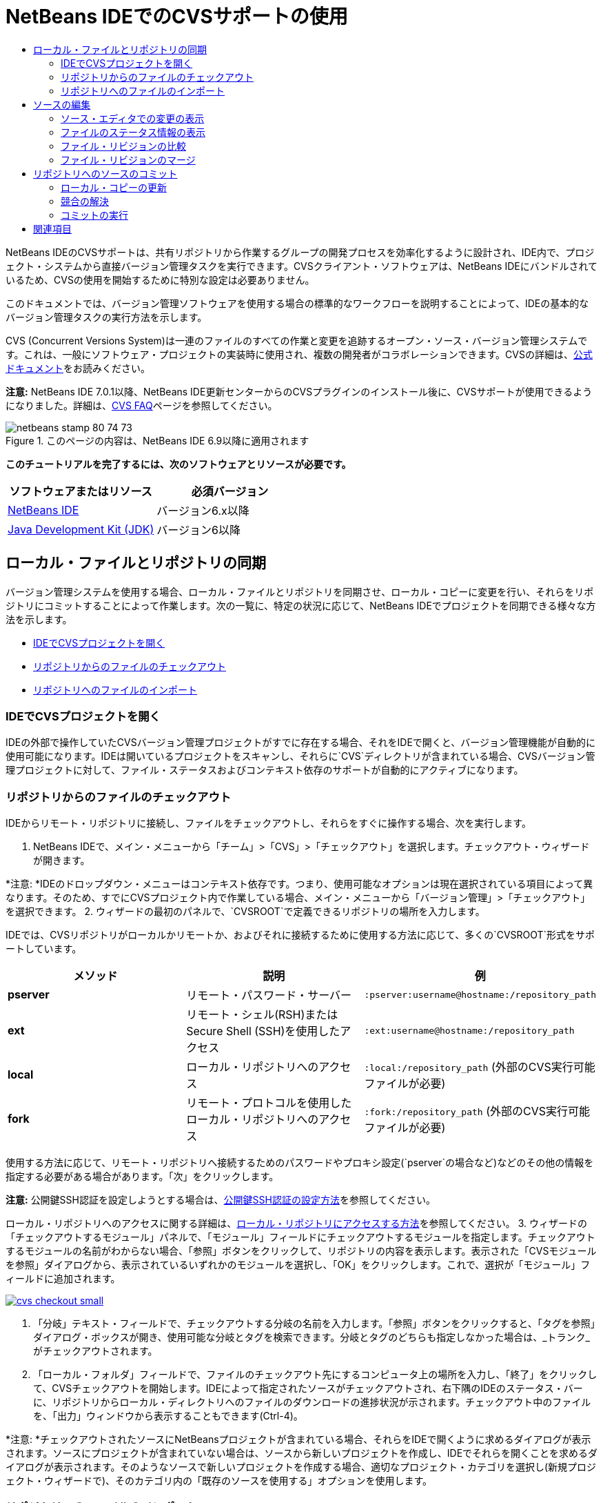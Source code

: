 // 
//     Licensed to the Apache Software Foundation (ASF) under one
//     or more contributor license agreements.  See the NOTICE file
//     distributed with this work for additional information
//     regarding copyright ownership.  The ASF licenses this file
//     to you under the Apache License, Version 2.0 (the
//     "License"); you may not use this file except in compliance
//     with the License.  You may obtain a copy of the License at
// 
//       http://www.apache.org/licenses/LICENSE-2.0
// 
//     Unless required by applicable law or agreed to in writing,
//     software distributed under the License is distributed on an
//     "AS IS" BASIS, WITHOUT WARRANTIES OR CONDITIONS OF ANY
//     KIND, either express or implied.  See the License for the
//     specific language governing permissions and limitations
//     under the License.
//

= NetBeans IDEでのCVSサポートの使用
:jbake-type: tutorial
:jbake-tags: tutorials 
:jbake-status: published
:syntax: true
:toc: left
:toc-title:
:description: NetBeans IDEでのCVSサポートの使用 - Apache NetBeans
:keywords: Apache NetBeans, Tutorials, NetBeans IDEでのCVSサポートの使用

NetBeans IDEのCVSサポートは、共有リポジトリから作業するグループの開発プロセスを効率化するように設計され、IDE内で、プロジェクト・システムから直接バージョン管理タスクを実行できます。CVSクライアント・ソフトウェアは、NetBeans IDEにバンドルされているため、CVSの使用を開始するために特別な設定は必要ありません。

このドキュメントでは、バージョン管理ソフトウェアを使用する場合の標準的なワークフローを説明することによって、IDEの基本的なバージョン管理タスクの実行方法を示します。

CVS (Concurrent Versions System)は一連のファイルのすべての作業と変更を追跡するオープン・ソース・バージョン管理システムです。これは、一般にソフトウェア・プロジェクトの実装時に使用され、複数の開発者がコラボレーションできます。CVSの詳細は、link:http://ximbiot.com/cvs/[+公式ドキュメント+]をお読みください。

*注意:* NetBeans IDE 7.0.1以降、NetBeans IDE更新センターからのCVSプラグインのインストール後に、CVSサポートが使用できるようになりました。詳細は、link:http://wiki.netbeans.org/CVSSupport[+CVS FAQ+]ページを参照してください。


image::images/netbeans-stamp-80-74-73.png[title="このページの内容は、NetBeans IDE 6.9以降に適用されます"]


*このチュートリアルを完了するには、次のソフトウェアとリソースが必要です。*

|===
|ソフトウェアまたはリソース |必須バージョン 

|link:https://netbeans.org/downloads/index.html[+NetBeans IDE+] |バージョン6.x以降 

|link:http://www.oracle.com/technetwork/java/javase/downloads/index.html[+Java Development Kit (JDK)+] |バージョン6以降 
|===


== ローカル・ファイルとリポジトリの同期

バージョン管理システムを使用する場合、ローカル・ファイルとリポジトリを同期させ、ローカル・コピーに変更を行い、それらをリポジトリにコミットすることによって作業します。次の一覧に、特定の状況に応じて、NetBeans IDEでプロジェクトを同期できる様々な方法を示します。

* <<opening,IDEでCVSプロジェクトを開く>>
* <<checking,リポジトリからのファイルのチェックアウト>>
* <<importing,リポジトリへのファイルのインポート>>


=== IDEでCVSプロジェクトを開く

IDEの外部で操作していたCVSバージョン管理プロジェクトがすでに存在する場合、それをIDEで開くと、バージョン管理機能が自動的に使用可能になります。IDEは開いているプロジェクトをスキャンし、それらに`CVS`ディレクトリが含まれている場合、CVSバージョン管理プロジェクトに対して、ファイル・ステータスおよびコンテキスト依存のサポートが自動的にアクティブになります。


=== リポジトリからのファイルのチェックアウト

IDEからリモート・リポジトリに接続し、ファイルをチェックアウトし、それらをすぐに操作する場合、次を実行します。

1. NetBeans IDEで、メイン・メニューから「チーム」>「CVS」>「チェックアウト」を選択します。チェックアウト・ウィザードが開きます。

*注意: *IDEのドロップダウン・メニューはコンテキスト依存です。つまり、使用可能なオプションは現在選択されている項目によって異なります。そのため、すでにCVSプロジェクト内で作業している場合、メイン・メニューから「バージョン管理」>「チェックアウト」を選択できます。
2. ウィザードの最初のパネルで、`CVSROOT`で定義できるリポジトリの場所を入力します。

IDEでは、CVSリポジトリがローカルかリモートか、およびそれに接続するために使用する方法に応じて、多くの`CVSROOT`形式をサポートしています。

|===
|メソッド |説明 |例 

|*pserver* |リモート・パスワード・サーバー |`:pserver:username@hostname:/repository_path` 

|*ext* |リモート・シェル(RSH)またはSecure Shell (SSH)を使用したアクセス |`:ext:username@hostname:/repository_path` 

|*local* |ローカル・リポジトリへのアクセス |`:local:/repository_path`
[float-right]#(外部のCVS実行可能ファイルが必要)# 

|*fork* |リモート・プロトコルを使用したローカル・リポジトリへのアクセス |`:fork:/repository_path`
[float-right]#(外部のCVS実行可能ファイルが必要)# 
|===

使用する方法に応じて、リモート・リポジトリへ接続するためのパスワードやプロキシ設定(`pserver`の場合など)などのその他の情報を指定する必要がある場合があります。「次」をクリックします。

*注意:* 公開鍵SSH認証を設定しようとする場合は、link:http://wiki.netbeans.org/wiki/view/FaqHowToSetUpSSHAuth[+公開鍵SSH認証の設定方法+]を参照してください。

ローカル・リポジトリへのアクセスに関する詳細は、link:http://wiki.netbeans.org/wiki/view/FaqHowToAccessLocalCVS[+ローカル・リポジトリにアクセスする方法+]を参照してください。
3. ウィザードの「チェックアウトするモジュール」パネルで、「モジュール」フィールドにチェックアウトするモジュールを指定します。チェックアウトするモジュールの名前がわからない場合、「参照」ボタンをクリックして、リポジトリの内容を表示します。表示された「CVSモジュールを参照」ダイアログから、表示されているいずれかのモジュールを選択し、「OK」をクリックします。これで、選択が「モジュール」フィールドに追加されます。

image:::images/cvs-checkout-small.png[role="left", link="images/cvs-checkout.png"]

4. 「分岐」テキスト・フィールドで、チェックアウトする分岐の名前を入力します。「参照」ボタンをクリックすると、「タグを参照」ダイアログ・ボックスが開き、使用可能な分岐とタグを検索できます。分岐とタグのどちらも指定しなかった場合は、_トランク_がチェックアウトされます。
5. 「ローカル・フォルダ」フィールドで、ファイルのチェックアウト先にするコンピュータ上の場所を入力し、「終了」をクリックして、CVSチェックアウトを開始します。IDEによって指定されたソースがチェックアウトされ、右下隅のIDEのステータス・バーに、リポジトリからローカル・ディレクトリへのファイルのダウンロードの進捗状況が示されます。チェックアウト中のファイルを、「出力」ウィンドウから表示することもできます(Ctrl-4)。

*注意: *チェックアウトされたソースにNetBeansプロジェクトが含まれている場合、それらをIDEで開くように求めるダイアログが表示されます。ソースにプロジェクトが含まれていない場合は、ソースから新しいプロジェクトを作成し、IDEでそれらを開くことを求めるダイアログが表示されます。そのようなソースで新しいプロジェクトを作成する場合、適切なプロジェクト・カテゴリを選択し(新規プロジェクト・ウィザードで)、そのカテゴリ内の「既存のソースを使用する」オプションを使用します。


=== リポジトリへのファイルのインポート

または、IDEで操作していたプロジェクトをリモート・リポジトリにインポートし、CVSリポジトリでバージョン管理されるようになった後に、IDEでそれを引続き操作できます。

*注意: *実際にはシステムからファイルを_エクスポート_しますが、「インポート」という用語は、バージョン管理システムで、ファイルがリポジトリに_インポート_されることを示すために使用されています。

プロジェクトをリポジトリにインポートするには:

1. 「プロジェクト」ウィンドウ(Ctrl-1)から、バージョン管理されていないプロジェクトを選択し、ノードの右クリック・メニューから「バージョン管理」>「CVSリポジトリにインポート」を選択します。CVSのインポート・ウィザードが開きます。
2. インポート・ウィザードの「CVSルート」パネルで、<<protocolTypes,`CVSROOT`>>で定義されるリポジトリの場所を指定します。使用する方法に応じて、リモート・リポジトリへ接続するためのパスワードやプロキシ設定(`pserver`の場合など)などのその他の情報を指定する必要がある場合があります。「次」をクリックします。
3. 「インポートするフォルダ」パネルで、リポジトリ内に配置するローカル・フォルダを指定します。「インポートするフォルダ」テキスト・フィールドには、デフォルトで、プロジェクトの名前が自動的に提案されます。

image:::images/folder-to-import-small.png[role="left", link="images/folder-to-import.png"]

4. 「インポート・メッセージ」テキスト領域に、リポジトリにインポートしようとしているプロジェクトの説明を入力します。
5. 「リポジトリ・フォルダ」テキスト・フィールドにパスを入力して、プロジェクトをインポートするリポジトリ内の場所を指定します。または、「参照」ボタンをクリックして、リポジトリ内の特定の場所に移動します。「終了」をクリックして、インポートを開始します。IDEによってプロジェクト・ファイルがリポジトリにアップロードされ、「出力」ウィンドウが開き、進捗状況が表示されます。

*注意: *CVSクライアントでは、デフォルトでバイナリ・ファイルのインポートを処理しません。バイナリ・ソースをインポートする場合のベスト・プラクティスは、リポジトリ内に`cvswrappers`ファイルを作成することです。詳細は、link:http://wiki.netbeans.org/FaqCVSHowToImportBinaries[+バイナリ・ファイルを正しくインポートする方法+]を参照してください。


== ソースの編集

CVSバージョン管理プロジェクトをIDEで開くと、ソースの変更を開始できます。NetBeans IDEで開くプロジェクトは、それらのノードをダブルクリックすると、「プロジェクト」(Ctrl-1)、「ファイル」(Ctrl-2)、「お気に入り」(Ctrl-3)ウィンドウなどのIDEのウィンドウで表示されるのと同様に、ファイルをソース・エディタで開くことができます。

IDEのソースを操作する場合、自由に使用できる様々なUIコンポーネントがあります。これらは、表示およびバージョン管理コマンドの操作で役立ちます。

* <<viewingChanges,ソース・エディタでの変更の表示>>
* <<viewingFileStatus,ファイルのステータス情報の表示>>
* <<comparing,ファイル・リビジョンの比較>>
* <<merging,ファイル・リビジョンのマージ>>


=== ソース・エディタでの変更の表示

IDEのソース・エディタでバージョン管理されたファイルを開くと、リポジトリから以前にチェックアウトした基本バージョンに照らしあわせながら、そのファイルに行われた変更がリアル・タイムで表示されます。作業に伴って、IDEはソース・エディタのマージンに色分けを使用し、次の情報を伝えます。

|===
|*青* (     ) |古いリビジョンの後で変更された行を示します。 

|*緑* (     ) |古いリビジョンの後で追加された行を示します。 

|*赤* (     ) |古いリビジョンの後で除去された行を示します。 
|===

ソース・エディタの左側のマージンには、行ごとに発生した変更が表示されています。行を変更すると、その変更がすぐに左側のマージンに表示されます。

マージンの色のグループをクリックして、バージョン管理コマンドをコールできます。たとえば、左下のスクリーン・ショットは、赤いアイコンをクリックすると使用可能なウィジェットを示しており、ローカル・コピーから行が除去されたことを示します。

ソース・エディタの右側のマージンには、上から下に向かって、ファイル全体に行われた変更の概要が表示されます。ファイルに変更を行うと、すぐに色分けが生成されます。

マージンの特定の場所をクリックすると、インライン・カーソルがファイルのその場所にすぐに移動します。影響を受ける行数を表示するには、右側のマージンの色つきアイコンの上にマウスを動かします。

|===
|image::images/left-ui-small.png[role="left", link="images/left-ui.png"]
*左側のマージン* |image::images/right-ui.png[title="エディタの右側のマージンに表示されたバージョン管理の色分け"]
*右側のマージン* 
|===


=== ファイルのステータス情報の表示

「プロジェクト」(Ctrl-1)、「ファイル」(Ctrl-2)、「お気に入り」(Ctrl-3)または「バージョン管理」ウィンドウで作業する場合、IDEには、ファイルのステータス情報を表示するのに役立つ視覚機能がいくつかあります。次の例では、バッジ(例: image::images/blue-badge.png[])、ファイル名の色、および隣接するステータス・ラベルすべての相互の対応方法を確認し、ファイルに対するバージョン管理情報をトラックする単純だが効果的な方法について説明します。

image::images/badge-example.png[]

バッジ、色分け、ファイル・ステータス・ラベル、およびおそらく最も重要なバージョン管理ウィンドウはすべて、効果的な表示および管理能力、およびIDEでのバージョン管理情報に貢献します。

* <<badges,バッジと色分け>>
* <<fileStatus,ファイル・ステータス・ラベル>>
* <<versioning,バージョン管理ウィンドウ>>


==== バッジと色分け

バッジはプロジェクト、フォルダおよびパッケージ・ノードに適用され、そのノードに含まれているファイルのステータスを示します。

バッジに使用される色のスキームを次の表に示します。

|===
|UIコンポーネント |説明 

|*青のバッジ*(image::images/blue-badge.png[]) |ローカルに変更、追加、または削除されたファイルの存在を示します。パッケージの場合、このバッジは、パッケージ自体にのみ適用され、そのサブパッケージには適用されません。プロジェクトまたはフォルダの場合、このバッジはその項目または含まれるサブフォルダ内の内容の変更を示します。 

|*赤のバッジ*(image::images/red-badge.png[]) |_競合する_ファイル(リポジトリに保存されているバージョンと競合するローカル・バージョン)を含むプロジェクト、フォルダまたはパッケージをマークします。パッケージの場合、このバッジは、パッケージ自体にのみ適用され、そのサブパッケージには適用されません。プロジェクトまたはフォルダの場合、このバッジはその項目または含まれるサブフォルダ内の競合を示しています。 
|===


色分けは、リポジトリに照らして、現在のステータスを示す目的でファイル名に適用されます。

|===
|色 |例 |説明 

|*青* |image::images/blue-text.png[] |ファイルがローカルに変更されたことを示します。 

|*緑* |image::images/green-text.png[] |ファイルがローカルに追加されたことを示します。 

|*赤* |image::images/red-text.png[] |ファイルに、ローカル作業コピーとリポジトリのバージョン間の競合が含まれることを示します。 

|*グレー* |image::images/gray-text.png[] |ファイルがCVSによって無視され、バージョン管理コマンド(更新およびコミット)に含まれないことを示します。まだバージョン管理されていない場合にのみ、ファイルが無視されます。 

|*取消し線* |image::images/strike-through-text.png[] |ファイルがコミット操作から除外されることを示します。取消し線テキストは、個々のファイルをコミット・アクションから除外することを選択すると、「バージョン管理」ウィンドウや「コミット」ダイアログなどの特定の場所にのみ表示されます。そのようなファイルは、「更新」など、他のCVSコマンドの影響は引続き受けます。 
|===


==== ファイル・ステータス・ラベル

ファイル・ステータス・ラベルは、バージョン管理ファイルのステータスを、IDEのウィンドウにテキストで示します。デフォルトで、IDEは、ファイルをウィンドウに一覧表示するときに、そのファイルの右側にステータス情報(新規、変更済、無視など)およびタグ情報をグレー・テキストで表示します。ただし、この形式は独自のものに変更できます。たとえば、リビジョン番号をステータス・ラベルに追加する場合は、次を実行します。

1. メイン・メニューから「ツール」>「オプション」(Macでは「NetBeans」>「プリファレンス」)を選択します。「オプション」ウィンドウが開きます。
2. ウィンドウの上部にある「その他」ボタンを選択し、その下にある「バージョン管理」タブをクリックします。左側のパネルの「バージョン管理システム」の下の「CVS」が選択されていることを確認します。

image:::images/cvs-options-small.png[role="left", link="images/cvs-options.png"]

3. 「ステータス・ラベル形式」テキスト・フィールドの右側の「変数を追加」ボタンをクリックします。表示される「変数を追加」ダイアログで`{revision}`変数を選択し、「OK」をクリックします。「ステータス・ラベル形式」テキスト・フィールドに、リビジョン変数が追加されます。
4. ファイルの右側にステータスとリビジョンのみが表示されるようにステータス・ラベルを再フォーマットするには、「ステータス・ラベル形式」テキスト・フィールドの内容を次のように再整理します。

[source,java]
----

[{status}; {revision}]
----
「OK」をクリックします。これでステータス・ラベルにはファイルのステータスとリビジョン番号(該当する場合)が表示されます。

image::images/cvs-file-labels.png[]

ファイル・ステータス・ラベルは、メイン・メニューから「表示」>「バージョン・ラベルを表示」を選択して、オンとオフを切り替えできます。


==== バージョン管理ウィンドウ

CVSバージョン管理ウィンドウは、ローカルの作業コピーの選択されたフォルダ内でファイルに行われた変更のすべてを、リアル・タイムで一覧表示します。これはIDEの下のパネルにデフォルトで開き、追加、削除または変更されたファイルを一覧表示します。

バージョン管理ウィンドウを開くには、(「プロジェクト」ウィンドウ、「ファイル」ウィンドウ、「お気に入り」ウィンドウなどから)バージョン管理ファイルまたはフォルダを選択し、右クリック・メニューから「CVS」>「変更を表示」を選択するか、またはメイン・メニューから「バージョン管理」>「変更を表示」を選択します。IDEの最下部に次のウィンドウが表示されます。

image:::images/cvs-versioning-window-small.png[role="left", link="images/cvs-versioning-window.png"]

デフォルトでは、「バージョン管理」ウィンドウは、選択されたパッケージまたはフォルダ内の変更されたすべてのファイルを一覧表示します。ツールバーにあるボタンを使用することによって、すべての変更を表示するか、表示されるファイルの一覧をローカルまたはリモートで変更されたファイルに制限できます。一覧表示されたファイルの上にある列の見出しをクリックして、名前、ステータス、または場所でファイルをソートすることもできます。

「バージョン管理」ウィンドウのツールバーには、一覧に表示されているすべてのファイルに対して一般的なCVSタスクを呼び出すことができるボタンも用意されています。次の表は、「バージョン管理」ウィンドウのツールバーにあるCVSコマンドをまとめています。

|===
|アイコン |名前 |機能 

|image::images/refresh.png[] |*ステータスのリフレッシュ* |選択したファイルとフォルダのステータスをリフレッシュします。「バージョン管理」ウィンドウに表示されたファイルは、外部で行われた可能性のある任意の変更を反映してリフレッシュできます。 

|image::images/diff.png[] |*すべて差分を取得* |差分ビューアを開くと、ローカルのコピーとリポジトリで保持されているバージョンを並べた比較が表示されます。 

|image::images/update.png[] |*すべて更新* |リポジトリから選択したファイルをすべて更新します。 

|image::images/commit.png[] |*すべてコミット* |ローカルの変更をリポジトリにコミットできます。 
|===

「バージョン管理」ウィンドウで、変更したファイルに対応する表の行を選択し、右クリック・メニューからコマンドを選択すると、他のCVSコマンドにアクセスできます。

image::images/cvs-right-click.png[]

たとえば、ファイルでは次のアクションを実行できます。

|===
|* *注釈を表示*: 

ソース・エディタで開かれているファイルの左マージンに、作成者、リビジョン番号情報を表示します。
 |image::images/annotations.png[] 

|* *履歴を検索*: 

IDEの履歴ビューアで選択したファイルの複数のリビジョンを検索して比較できます。履歴ビューアから、<<comparing,差分>>を取得したり、選択したリビジョンにローカル・コピーをロール・バックしたりすることもできます。
 |image:::images/history-viewer-small.png[role="left", link="images/history-viewer.png"] 

|* *コミットから除外*: 

コミットを実行するときに除外するファイルをマークできます。
 |image:::images/exclude-from-commit-small.png[role="left", link="images/exclude-from-commit.png"] 

|* *変更内容を元に戻す*: 

「上書きを確認」ダイアログを開き、ローカル作業コピー内のファイルにコミットした任意のアクションを元に戻すことができます。
 |image:::images/cvs-confirm-overwrite-small.png[role="left", link="images/cvs-confirm-overwrite.png"] 
|===


=== ファイル・リビジョンの比較

ファイル・リビジョンの比較は、バージョン管理されているプロジェクトを操作する場合に一般的なタスクです。差分コマンドを使用すると、IDEでリビジョンを比較できます。差分コマンドは、選択した項目の右クリック・メニュー(「CVS」>「差分」)および「バージョン管理」ウィンドウから使用できます。「バージョン管理」ウィンドウで、差分を実行するには、リストされているファイルをダブルクリックするか、上部のツールバーにある「すべて差分を取得」アイコン(image::images/diff.png[])をクリックします。

差分の取得を実行すると、選択したファイルとリビジョンについてグラフィカルな差分ビューアがIDEのメイン・ウィンドウで開きます。差分ビューアには2つのコピーが並んだパネルに表示されます。右側により現在に近いコピーが表示されるため、作業コピーに対してリポジトリ・リビジョンを比較すると、右パネルに作業コピーが表示されます。

image:::images/diff-viewer-small.png[role="left", link="images/diff-viewer.png"]

差分ビューアは、バージョン管理の変更を表示する場所に使用されているのと同じ<<viewingChanges,色分け>>を利用します。前に表示したスクリーン・ショットの緑色のブロックは、より現在に近いリビジョンに追加された内容を示します。赤いブロックは、前のリビジョンの内容が、より最近のリビジョンから除去されたことを示します。青は、強調表示された行で変更が発生したことを示します。

また、プロジェクト、パッケージまたはフォルダなどのグループで差分を実行する場合、あるいは「すべて差分を取得」(image::images/diff.png[])をクリックする場合は、差分ビューアの上部領域にリストされているファイルをクリックすると、差分を切り替えることができます。

差分ビューアには次の機能もあります。

* <<makeChanges,ローカル作業コピーへの変更の実行>>
* <<navigateDifferences,差分間の移動>>
* <<changeViewCriteria,表示条件の変更>>


==== ローカル作業コピーへの変更の実行

ローカル作業コピーで差分の取得を実行する場合、IDEの差分ビューア内から直接変更を行うことができます。これを行うには、カーソルを差分ビューアの右ペインに置き、それに従ってファイルを変更するか、または強調表示された各変更の前後で表示されるインライン・アイコンを使用します。

|===
|*置換*(image::images/insert.png[]): |前のリビジョンから現在のリビジョンに、強調表示されたテキストを挿入します。 

|*すべて移動*(image::images/arrow.png[]): |ファイルの現在のリビジョンを、選択した前のリビジョンの状態に戻します。 

|*除去*(image::images/remove.png[]): |現在のリビジョンから強調表示されているテキストを除去し、以前のリビジョンを反映させます。 
|===


==== 比較したファイルの相違間をナビゲート

差分に複数の違いが含まれている場合、ツールバーに表示された矢印アイコンを使用して、それらをナビゲートできます。矢印アイコンを使用すると、差分を上から下へ出現順に表示できます。

|===
|*前*(image::images/diff-prev.png[]): |差分内で、前に表示された差分に移動します。 

|*次*(image::images/diff-next.png[]): |差分内で、次に表示された差分に移動します。 
|===


==== 表示条件の変更

ローカル作業コピー、リポジトリ、またはその両方からの変更を含むファイルを同時に表示するかどうかを選択できます。

|===
|*ローカル*(image::images/locally-mod.png[]): |ローカルで変更されたファイルのみを表示します。 

|*リモート*(image::images/remotely-mod.png[]): |リモートで変更されたファイルのみを表示します。 

|*両方*(image::images/both-mod.png[]): |ローカルとリモートの両方で変更されたファイルを表示します。 
|===


=== ファイル・リビジョンのマージ

NetBeans IDEでは、リポジトリの異なる分岐で行われた変更をローカル作業コピーにマージできます。CVS「マージ」ダイアログを使用して、作業コピーにマージするリポジトリ・ソースを示す条件を指定するのみで済みます。

次の単純な使用事例に、「マージ」ダイアログを適用して、完全な分岐をトランクのヘッドにマージする方法を示します。


|===
|*使用事例:* |プロジェクトの新機能の開発を開始するリクエストがあるため、プロジェクトのトランクの現在の状態から新しい分岐が作成されます。必要なすべての作業が実行され、分岐内のコードが十分に安定した後に、新しい機能をトランクに統合します。 
|===

1. プロジェクトの新しい分岐を作成するには、プロジェクト・ノードを右クリックし、「CVS」>「分岐」を選択します。「分岐」ダイアログで、分岐名として「`new_feature`」と入力し、「完了後にこの分岐に切替え」オプションが選択されていることを確認します。

image:::images/cvs-branch-dialog-small.png[role="left", link="images/cvs-branch-dialog.png"]

「分岐」ボタンをクリックします。リポジトリに新しい分岐が作成され、IDEによってターゲット・リポジトリの場所が新しい分岐に切り替えられます。「プロジェクト」ウィンドウで、バージョン管理されるファイルの横に新しい分岐名がグレーのテキストで表示され、分岐から作業できるようになったことが示されます。

*注意: *<<fileStatus,ファイル・ステータス・ラベル>>がアクティブ化されていることを確認してください(メイン・メニューから「表示」>「バージョン・ラベルを表示」を選択)。

2. ファイルを編集し、ファイルを追加し、ファイルを削除します。すべての変更をコミットします。
3. 新しい機能の準備ができたら、トランクに戻ります。2つの分岐間でマージを実行する場合、ターゲット分岐(この例ではトランク)で作業している必要があります。プロジェクト・ノードを右クリックし、「CVS」>「分岐に切替え」を選択します。表示されるダイアログで、「トランクに切替え」を選択し、「切替え」をクリックします。

IDEによってターゲット・リポジトリの場所がトランクに切り替えられます。「プロジェクト」ウィンドウで、ファイル・ステータス・ラベルが新しい作業場所を反映するように自動的に更新されます。
4. マージを実行するには、プロジェクト・ノードを右クリックし、「CVS」>「分岐での変更をマージ」を選択します。表示されるダイアログで、作業中の分岐に変更をマージ・フィールドに`Trunk`が含まれ、現在の作業場所が示されています。

ダイアログで、次の条件を指定します。
* 分岐の作成後のすべての変更をマージするため、「開始」オプションを「分岐ポイント/ 分岐ルート」に設定されたままにします。
* 「まで」オプションで、「分岐の先頭」を選択し、トランクにマージする分岐の名前を入力します。「参照」をクリックして、リポジトリ内の既存の分岐から検索することもできます。
* マージ後にリビジョンにタグ付けする場合は、「マージ後にトランクにタグ付け」を選択し、選択するタグ名を入力します。

image:::images/cvs-merge-branches-small.png[role="left", link="images/cvs-merge-branches.png"]

「マージ」をクリックします。IDEによって分岐がトランクに組み込まれます。処理でマージ競合が発生した場合、プロジェクトのステータスはこれを示すために「<<resolving,競合をマージ>>」に更新されます。

*注意:* 分岐でのファイルの変更をローカルの作業用ディレクトリにマージした後、その変更をリポジトリに追加するには、「コミット」コマンドを使用して、変更をコミットする必要があります。


== リポジトリへのソースのコミット

ソースに変更を加えた後は、それらをリポジトリにコミットします。一般に、競合が発生しないようにするため、コミットを実行する前に、リポジトリに照らして存在するコピーをすべて更新することをお薦めします。ただし、競合は発生する可能性があり、多くの開発者がプロジェクトを同時に操作する場合には自然な出来事であると考える必要があります。IDEでは、これらのすべての機能を実行できる柔軟なサポートを提供しています。さらに、競合が発生したときに、それらを安全に処理できる競合リゾルバも提供しています。

* <<updating,ローカル・コピーの更新>>
* <<resolving,競合の解決>>
* <<performing,コミットの実行>>


=== ローカル・コピーの更新

「プロジェクト」、「ファイル」または「お気に入り」ウィンドウのバージョン管理された項目の右クリック・メニューから、「CVS」>「更新」を選択して、更新を実行できます。「バージョン管理」ウィンドウから直接作業する場合、表示されているファイルを右クリックし、「更新」を選択するのみで済みます。

変更したソースに対して更新を実行するには、「すべて更新」アイコン(image::images/update.png[])をクリックしますが、このアイコンは<<versioning,「バージョン管理」ウィンドウ>>と<<comparing,差分ビューア>>の両方の上部にあるツールバーに表示されます。リポジトリで行われた変更は、「バージョン管理の出力」ウィンドウに表示されます。


=== 競合の解決

更新またはコミットを実行する場合、IDEのCVSサポートはファイルとリポジトリ・ソースを比較して、同じ場所で他の変更がまだ行われていないことを確認します。以前のチェックアウト(または更新)がリポジトリ_HEAD_ (つまり最新のリビジョン)と一致しなくなり、_さらに_ローカル作業コピーに適用した変更が、変更されたHEADの領域と一致する場合、更新またはコミットは、_競合_になります。

<<badges,バッジと色分け>>に示されているように、競合はIDEで赤のテキストで表示され、「プロジェクト」、「ファイル」または「お気に入り」ウィンドウで表示した場合に、赤のバッジ(image::images/red-badge.png[])が付けられます。「バージョン管理」ウィンドウで作業する場合、競合はファイルのステータスによっても示されます。

image::images/cvs-conflict-versioning-win.png[]

ファイルをリポジトリにコミットする前に、発生したすべての競合を解決する必要があります。IDEで競合を解決するには、マージ競合リゾルバを使用します。マージ競合リゾルバは、変更を行ったときに、マージ済出力を表示しながら、個々の競合に順番に対処できる直観的なインタフェースを備えています。競合しているファイルについてマージ競合リゾルバにアクセスするには、そのファイルを右クリックし、「CVS」>「競合を解決」を選択します。

マージ競合リゾルバは、競合のある2つのリビジョンを上のペインに横に並べて表示し、競合領域は強調表示されます。下部のペインは、2つのリビジョン間の個々の競合のマージが行われると表示されるファイルを示します。

image:::images/conflict-resolver-small.png[role="left", link="images/conflict-resolver.png"]

上部のペインに表示される2つのリビジョンのいずれかを採用することで競合を解決します。採用するリビジョンの「同意」ボタンをクリックします。IDEによって、採用されたリビジョンがソース・ファイルにマージされ、マージ競合リゾルバの下のペインにマージの結果がすぐに表示されます。すべての競合を解決したら、「OK」をクリックしてマージ競合リゾルバを終了し、変更したファイルを保存します。競合を示すバッジが除去され、これで、変更したファイルをリポジトリにコミットできます。


=== コミットの実行

ソース・ファイルの編集、更新の実行および競合の解決後、ローカル作業コピーからファイルをリポジトリにコミットします。IDEでは、次の方法でコミット・コマンドをコールできます。

* 「プロジェクト」、「ファイル」または「お気に入り」ウィンドウで、新規または変更した項目を右クリックし、「CVS」>「コミット」を選択します。
* 「バージョン管理」ウィンドウまたは差分ビューアから、ツールバーにある「すべてコミット」(image::images/commit.png[])ボタンをクリックします。

「コミット」ダイアログが開き、リポジトリにコミットされるファイルが表示されます。

image:::images/cvs-commit-dialog-small.png[role="left", link="images/cvs-commit-dialog.png"]

「コミット」ダイアログには、次が表示されます。

* ローカルで変更されたすべてのファイル
* ローカルで削除されたすべてのファイル
* すべての新規ファイル(リポジトリにまだ存在しないファイル)
* 名前を変更したすべてのファイル。CVSは元のファイルを削除し、新しい名前で複製を作成して、名前が変更されたファイルを処理します。

「コミット」ダイアログで、コミットから個々のファイルを除外するかどうかを指定できます。これを行うには、選択したファイルの「コミット・アクション」列をクリックして、ドロップダウン・リストから「コミットから除外」を選択します。

イメージ・ファイルなど、新しいバイナリ・ファイルが含まれる場合、それらが自動的にバイナリ・ファイルとして検出されます。「コミット・アクション」列のドロップダウン・リストから「バイナリとして追加」または「テキストとして追加」を選択して、ファイルのMIMEタイプを指定できます。

コミットを実行するには:

1. 「コミット・メッセージ」テキスト領域にコミット・メッセージを入力します。または、右上隅にある「最近のメッセージ」(image::images/recent-msgs.png[])アイコンをクリックして、以前使用したメッセージのリストを表示して選択します。
2. 個々のファイルのアクションを指定して「コミット」をクリックします。IDEによってコミットが実行され、ローカルの変更がリポジトリに送信されます。コミット・アクションが実行されると、インタフェースの右下にあるIDEのステータス・バーが表示されます。コミットに成功すると、「プロジェクト」、「ファイル」および「お気に入り」ウィンドウのバージョン管理バッジが消え、コミットされたファイルの色分けが黒に戻ります。
link:/about/contact_form.html?to=3&subject=Feedback:%20Using%20CVS%20Support%20in%20NetBeans%20IDE[+このチュートリアルに関するご意見をお寄せください+]



== 関連項目

これで、NetBeans IDEでのCVSのガイド・ツアーは終了です。このドキュメントでは、IDEのCVSサポートを使用する場合の標準的なワークフローを説明することによって、IDEの基本的なバージョン管理タスクの実行方法を示しました。IDEに含まれる新しいCVS機能の一部を紹介しながら、バージョン管理されたプロジェクトの設定とバージョン管理されたファイルの基本タスクの実行方法を説明しました。

関連するドキュメントについては、次のリソースを参照してください。

* link:http://wiki.netbeans.org/NetBeansUserFAQ#CVS[+NetBeans IDEでのCVSサポートのFAQ+]。NetBeans IDEでのCVSの設定と使用方法に関して、よくある質問への説明を含むドキュメントです。
* link:git.html[+NetBeans IDEでのGitサポートの使用+]。NetBeans IDEでのGitバージョン管理クライアントの使用方法についてのガイドです。
* link:mercurial.html[+NetBeans IDEでのMercurialサポートの使用+]。NetBeans IDEでのMercurialバージョン管理クライアントの使用方法についてのガイドです。
* link:subversion.html[+NetBeans IDEでのSubversionサポートの使用+]。NetBeans IDE 6.xでのSubversionバージョン管理の使用方法についてのガイドです。
* link:clearcase.html[+NetBeans IDEでのClearCaseサポートの使用+]。IDEでのClearCaseバージョン管理機能の使用方法についての紹介です。
* _NetBeans IDEによるアプリケーションの開発_のlink:http://www.oracle.com/pls/topic/lookup?ctx=nb8000&id=NBDAG234[+バージョン管理によるアプリケーションのバージョニング+]。

